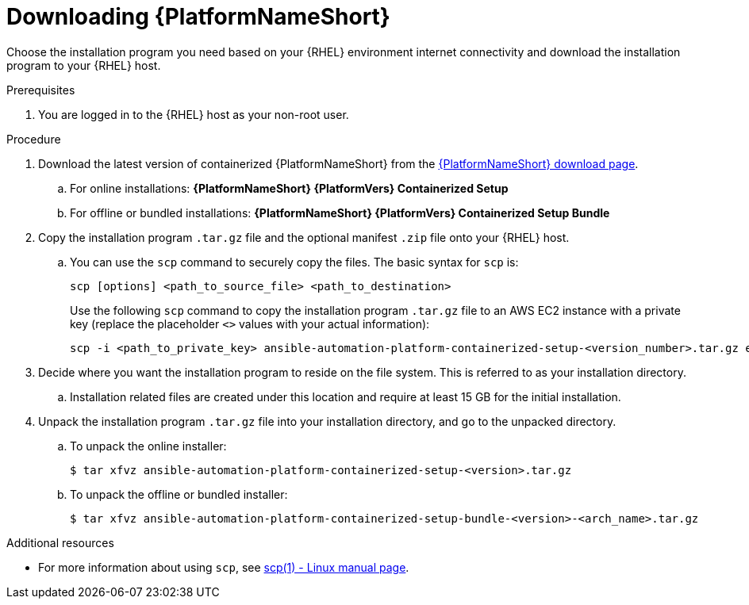 :_mod-docs-content-type: PROCEDURE

[id="downloading-ansible-automation-platform"]

= Downloading {PlatformNameShort}

Choose the installation program you need based on your {RHEL} environment internet connectivity and download the installation program to your {RHEL} host.

.Prerequisites
. You are logged in to the {RHEL} host as your non-root user.

.Procedure

. Download the latest version of containerized {PlatformNameShort} from the link:{PlatformDownloadUrl}[{PlatformNameShort} download page]. 
.. For online installations: *{PlatformNameShort} {PlatformVers} Containerized Setup*
.. For offline or bundled installations: *{PlatformNameShort} {PlatformVers} Containerized Setup Bundle*

. Copy the installation program `.tar.gz` file and the optional manifest `.zip` file onto your {RHEL} host.
.. You can use the `scp` command to securely copy the files. The basic syntax for `scp` is:
+
----
scp [options] <path_to_source_file> <path_to_destination>
----
+
Use the following `scp` command to copy the installation program `.tar.gz` file to an AWS EC2 instance with a private key (replace the placeholder `<>` values with your actual information):
+
----
scp -i <path_to_private_key> ansible-automation-platform-containerized-setup-<version_number>.tar.gz ec2-user@<remote_host_ip_or_hostname>:<path_to_destination>
----
+
. Decide where you want the installation program to reside on the file system. This is referred to as your installation directory.
.. Installation related files are created under this location and require at least 15 GB for the initial installation.

. Unpack the installation program `.tar.gz` file into your installation directory, and go to the unpacked directory. 
+
.. To unpack the online installer:
+
----
$ tar xfvz ansible-automation-platform-containerized-setup-<version>.tar.gz
----
+
.. To unpack the offline or bundled installer:
+
----
$ tar xfvz ansible-automation-platform-containerized-setup-bundle-<version>-<arch_name>.tar.gz
----

[role="_additional-resources"]
.Additional resources

* For more information about using `scp`, see link:https://man7.org/linux/man-pages/man1/scp.1.html[scp(1) - Linux manual page].
